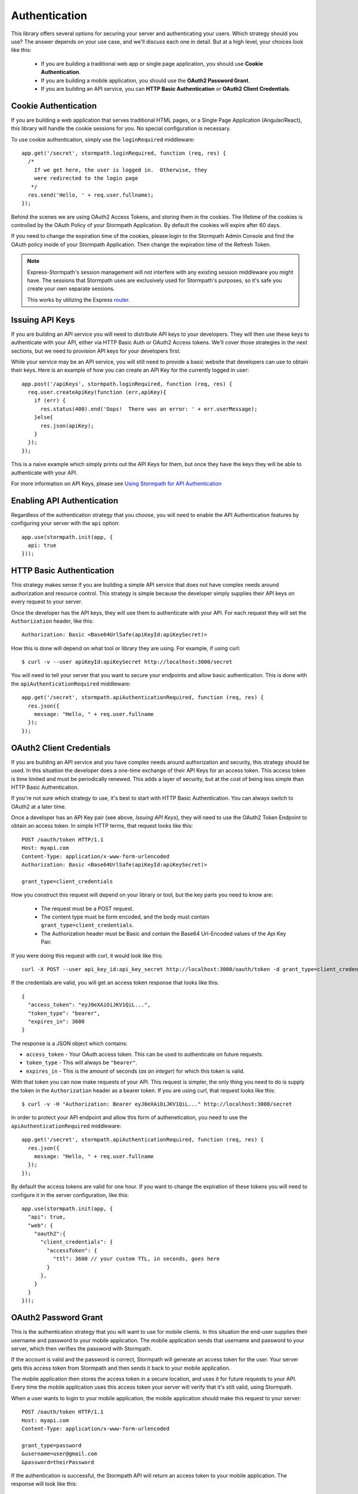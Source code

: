 .. _authentication:

Authentication
==============

This library offers several options for securing your server and authenticating
your users.  Which strategy should you use?  The answer depends on your use
case, and we'll discuss each one in detail.  But at a high level, your choices
look like this:

  * If you are building a traditional web app or single page application, you
    should use **Cookie Authentication**.

  * If you are building a mobile application, you should use the **OAuth2
    Password Grant**.

  * If you are building an API service, you can **HTTP Basic Authentication** or
    **OAuth2 Client Credentials**.



Cookie Authentication
---------------------

If you are building a web application that serves traditional HTML pages, or a
Single Page Application (Angular/React), this library will handle the cookie
sessions for you.  No special configuration is necessary.

To use cookie authentication, simply use the ``loginRequired`` middleware::

    app.get('/secret', stormpath.loginRequired, function (req, res) {
      /*
        If we get here, the user is logged in.  Otherwise, they
        were redirected to the login page
       */
      res.send('Hello, ' + req.user.fullname);
    });

Behind the scenes we are using OAuth2 Access Tokens, and storing them in the
cookies.  The lifetime of the cookies is controlled by the OAuth Policy of
your Stormpath Application.  By default the cookies will expire after 60 days.

If you need to change the expiration time of the cookies, please login to the
Stormpath Admin Console and find the OAuth policy inside of your Stormpath
Application.  Then change the expiration time of the Refresh Token.

.. note::
    Express-Stormpath's session management will not interfere with any existing
    session middleware you might have.  The sessions that Stormpath uses are
    exclusively used for Stormpath's purposes, so it's safe you create your own
    separate sessions.

    This works by utilizing the Express `router`_.


Issuing API Keys
----------------

If you are building an API service you will need to distribute API keys to your
developers.  They will then use these keys to authenticate with your API, either
via HTTP Basic Auth or OAuth2 Access tokens.  We'll cover those strategies in
the next sections, but we need to provision API keys for your developers first.

While your service may be an API service, you will still need to provide a
basic website that developers can use to obtain their keys.  Here is an example
of how you can create an API Key for the currently logged in user::

    app.post('/apiKeys', stormpath.loginRequired, function (req, res) {
      req.user.createApiKey(function (err,apiKey){
        if (err) {
          res.status(400).end('Oops!  There was an error: ' + err.userMessage);
        }else{
          res.json(apiKey);
        }
      });
    });

This is a naive example which simply prints out the API Keys for them, but
once they have the keys they will be able to authenticate with your API.

For more information on API Keys, please see
`Using Stormpath for API Authentication`_

Enabling API Authentication
---------------------------

Regardless of the authentication strategy that you choose, you will need to
enable the API Authentication features by configuring your server with the
``api`` option::

    app.use(stormpath.init(app, {
      api: true
    }));


HTTP Basic Authentication
-------------------------

This strategy makes sense if you are building a simple API service that does
not have complex needs around authorization and resource control.  This strategy
is simple because the developer simply supplies their API keys on every request
to your server.

Once the developer has the API keys, they will use them to authenticate with your
API.  For each request they will set the ``Authorization`` header, like this::

    Authorization: Basic <Base64UrlSafe(apiKeyId:apiKeySecret)>

How this is done will depend on what tool or library they are using.  For example,
if using curl::

    $ curl -v --user apiKeyId:apiKeySecret http://localhost:3000/secret

You will need to tell your server that you want to secure your endpoints and
allow basic authentication.  This is done with the ``apiAuthenticationRequired``
middleware::

    app.get('/secret', stormpath.apiAuthenticationRequired, function (req, res) {
      res.json({
        message: "Hello, " + req.user.fullname
      });
    });


OAuth2 Client Credentials
-------------------------

If you are building an API service and you have complex needs around
authorization and security, this strategy should be used.  In this situation
the developer does a one-time exchange of their API Keys for an access token.
This access token is time limited and must be periodically renewed.  This adds a
layer of security, but at the cost of being less simple than HTTP Basic
Authentication.

If you're not sure which strategy to use, it's best to start with HTTP Basic
Authentication. You can always switch to OAuth2 at a later time.

Once a developer has an API Key pair (see above, *Issuing API Keys*), they will
need to use the OAuth2 Token Endpoint to obtain an access token.  In simple
HTTP terms, that request looks like this::


    POST /oauth/token HTTP/1.1
    Host: myapi.com
    Content-Type: application/x-www-form-urlencoded
    Authorization: Basic <Base64UrlSafe(apiKeyId:apiKeySecret)>

    grant_type=client_credentials

How you construct this request will depend on your library or tool, but the key
parts you need to know are:

  * The request must be a POST request.
  * The content type must be form encoded, and the body must contain
    ``grant_type=client_credentials``.
  * The Authorization header must be Basic and contain the Base64 Url-Encoded
    values of the Api Key Pair.

If you were doing this request with curl, it would look like this::

    curl -X POST --user api_key_id:api_key_secret http://localhost:3000/oauth/token -d grant_type=client_credentials

If the credentials are valid, you will get an access token response that looks
like this::

    {
      "access_token": "eyJ0eXAiOiJKV1QiL...",
      "token_type": "bearer",
      "expires_in": 3600
    }

The response is a JSON object which contains:

- ``access_token`` - Your OAuth access token.  This can be used to authenticate
  on future requests.
- ``token_type`` - This will always be ``"bearer"``.
- ``expires_in`` - This is the amount of seconds (*as an integer*) for which
  this token is valid.

With that token you can now make requests of your API.  This request is simpler,
the only thing you need to do is supply the token in the ``Authorization`` header
as a bearer token.  If you are using curl, that request looks like this::

    $ curl -v -H "Authorization: Bearer eyJ0eXAiOiJKV1QiL..." http://localhost:3000/secret

In order to protect your API endpoint and allow this form of authenetication,
you need to use the ``apiAuthenticationRequired`` middleware::

    app.get('/secret', stormpath.apiAuthenticationRequired, function (req, res) {
      res.json({
        message: "Hello, " + req.user.fullname
      });
    });

By default the access tokens are valid for one hour.  If you want to change
the expiration of these tokens you will need to configure it in the server
configuration, like this::


    app.use(stormpath.init(app, {
      "api": true,
      "web": {
        "oauth2":{
          "client_credentials": {
            "accessToken": {
              "ttl": 3600 // your custom TTL, in seconds, goes here
            }
          },
        }
      }
    }));


OAuth2 Password Grant
---------------------

This is the authentication strategy that you will want to use for mobile clients.
In this situation the end-user supplies their username and password to your
mobile application.  The mobile application sends that username and password to
your server, which then verifies the password with Stormpath.

If the account is valid and the password is correct, Stormpath will generate
an access token for the user.  Your server gets this access token from Stormpath
and then sends it back to your mobile application.

The mobile application then stores the access token in a secure location, and
uses it for future requests to your API.  Every time the mobile application uses
this access token your server will verify that it's still valid, using Stormpath.

When a user wants to login to your mobile application, the mobile application
should make this request to your server::

    POST /oauth/token HTTP/1.1
    Host: myapi.com
    Content-Type: application/x-www-form-urlencoded

    grant_type=password
    &username=user@gmail.com
    &password=theirPassword

If the authentication is successful, the Stormpath API will return an access
token to your mobile application.  The response will look like this::

    {
      "refresh_token": "eyJraWQiOiI2...",
      "stormpath_access_token_href": "https://api.stormpath.com/v1/accessTokens/3bBAHmSuTJ64DM574awVen",
      "token_type": "Bearer",
      "access_token": "eyJraWQiOiI2Nl...",
      "expires_in": 3600
    }

Your mobile application should store the access token and refresh token.  By
default the access token is valid for 1 hour and the refresh token for 60 days.
When the access token expires you can get a new access token by using the
refresh token::

    POST /oauth/token HTTP/1.1
    Host: myapi.com
    Content-Type: application/x-www-form-urlencoded

    grant_type=refresh_token
    &refresh_token=eyJraWQiOiI2...

The response will contain a new access token.  Once the refresh token expires,
the user will have to re-authenticate with a username and password.

You can control the lifetime of the access token and refresh token by modifying
the OAuth Policy of your Stormpath Application.  This can be found by logging
into the Stormpath Admin Console and finding your Application.

For full documentation on our OAuth2 Access Token features, please see
`Using Stormpath for OAuth 2.0 and Access/Refresh Token Management`_

.. _Using Stormpath for API Authentication: https://docs.stormpath.com/guides/api-key-management/
.. _Using Stormpath for OAuth 2.0 and Access/Refresh Token Management: http://docs.stormpath.com/guides/token-management/
.. _router: http://expressjs.com/api.html#router
